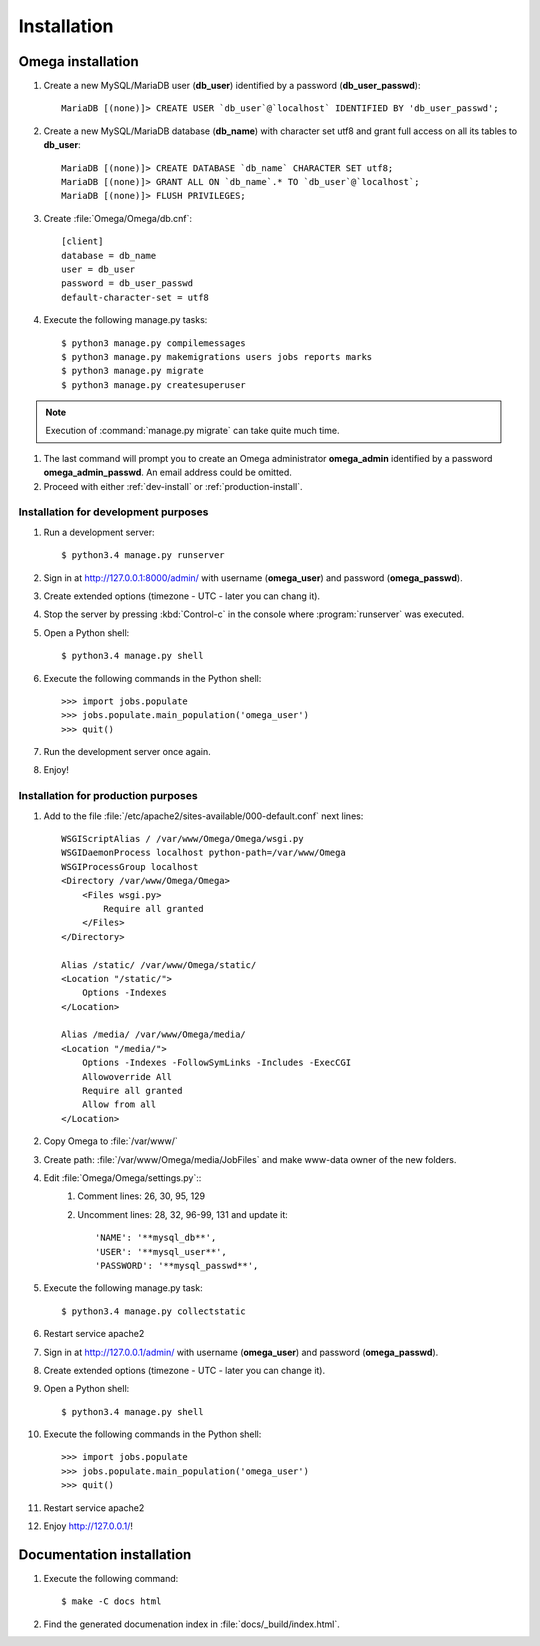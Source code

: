 .. _install:

Installation
============

Omega installation
------------------

#. Create a new MySQL/MariaDB user (**db_user**) identified by a password (**db_user_passwd**)::

    MariaDB [(none)]> CREATE USER `db_user`@`localhost` IDENTIFIED BY 'db_user_passwd';

#. Create a new MySQL/MariaDB database (**db_name**) with character set utf8 and grant full access on all its tables to
   **db_user**::

    MariaDB [(none)]> CREATE DATABASE `db_name` CHARACTER SET utf8;
    MariaDB [(none)]> GRANT ALL ON `db_name`.* TO `db_user`@`localhost`;
    MariaDB [(none)]> FLUSH PRIVILEGES;

#. Create :file:`Omega/Omega/db.cnf`::

    [client]
    database = db_name
    user = db_user
    password = db_user_passwd
    default-character-set = utf8

#. Execute the following manage.py tasks::

    $ python3 manage.py compilemessages
    $ python3 manage.py makemigrations users jobs reports marks
    $ python3 manage.py migrate
    $ python3 manage.py createsuperuser

.. note:: Execution of :command:`manage.py migrate` can take quite much time.

#. The last command will prompt you to create an Omega administrator **omega_admin** identified by a password
   **omega_admin_passwd**.
   An email address could be omitted.
#. Proceed with either :ref:`dev-install` or :ref:`production-install`.

.. _dev-install:

Installation for development purposes
^^^^^^^^^^^^^^^^^^^^^^^^^^^^^^^^^^^^^

#. Run a development server::

    $ python3.4 manage.py runserver

#. Sign in at `<http://127.0.0.1:8000/admin/>`_ with username (**omega_user**) and password (**omega_passwd**).
#. Create extended options (timezone - UTC - later you can chang it).
#. Stop the server by pressing :kbd:`Control-c` in the console where :program:`runserver` was executed.
#. Open a Python shell::

    $ python3.4 manage.py shell

#. Execute the following commands in the Python shell::

     >>> import jobs.populate
     >>> jobs.populate.main_population('omega_user')
     >>> quit()

#. Run the development server once again.
#. Enjoy!

.. _production-install:

Installation for production purposes
^^^^^^^^^^^^^^^^^^^^^^^^^^^^^^^^^^^^

#. Add to the file :file:`/etc/apache2/sites-available/000-default.conf` next lines::

    WSGIScriptAlias / /var/www/Omega/Omega/wsgi.py
    WSGIDaemonProcess localhost python-path=/var/www/Omega
    WSGIProcessGroup localhost
    <Directory /var/www/Omega/Omega>
        <Files wsgi.py>
            Require all granted
        </Files>
    </Directory>

    Alias /static/ /var/www/Omega/static/
    <Location "/static/">
        Options -Indexes
    </Location>

    Alias /media/ /var/www/Omega/media/
    <Location "/media/">
        Options -Indexes -FollowSymLinks -Includes -ExecCGI
        Allowoverride All
        Require all granted
        Allow from all
    </Location>

#. Copy Omega to :file:`/var/www/`
#. Create path: :file:`/var/www/Omega/media/JobFiles` and make www-data owner of the new folders.
#. Edit :file:`Omega/Omega/settings.py`::
    #. Comment lines: 26, 30, 95, 129
    #. Uncomment lines: 28, 32, 96-99, 131 and update it::

        'NAME': '**mysql_db**',
        'USER': '**mysql_user**',
        'PASSWORD': '**mysql_passwd**',

#. Execute the following manage.py task::

    $ python3.4 manage.py collectstatic

#. Restart service apache2
#. Sign in at `<http://127.0.0.1/admin/>`_ with username (**omega_user**) and password (**omega_passwd**).
#. Create extended options (timezone - UTC - later you can change it).
#. Open a Python shell::

    $ python3.4 manage.py shell

#. Execute the following commands in the Python shell::

     >>> import jobs.populate
     >>> jobs.populate.main_population('omega_user')
     >>> quit()

#. Restart service apache2
#. Enjoy `<http://127.0.0.1/>`_!

Documentation installation
--------------------------

#. Execute the following command::

    $ make -C docs html

#. Find the generated documenation index in :file:`docs/_build/index.html`.
